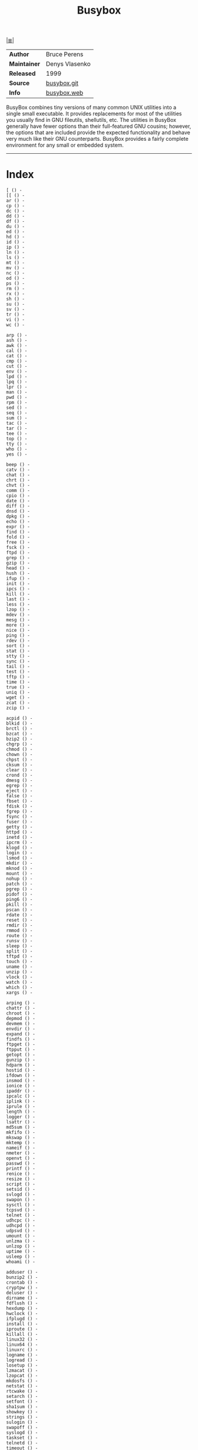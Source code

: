 # File     : cix-busybox.org • spices
# Created  : <2016-11-07 Mon 21:06:33 GMT>
# Modified : <2017-9-03 Sun 21:50:16 BST> sharlatan
# Author   : sharlatan <sharlatanus@gmail.com>
# Sinopsis : Statically linked binary providing simplified versions of system commands.

#+OPTIONS: num:nil

[[file:../cix-main.org][|≣|]]
#+TITLE: Busybox

|--------------+----------------|
| *Author*     | Bruce Perens   |
| *Maintainer* | Denys Vlasenko |
| *Released*   | 1999           |
| *Source*     | [[https://git.busybox.net/][busybox.git]]    |
| *Info*       | [[https://busybox.net/][busybox.web]]    |
|--------------+----------------|

BusyBox combines tiny versions of many common UNIX utilities into a single small
executable. It provides replacements for most of the utilities you usually find
in GNU fileutils, shellutils, etc. The utilities in BusyBox generally have fewer
options than their full-featured GNU cousins; however, the options that are
included provide the expected functionality and behave very much like their GNU
counterparts. BusyBox provides a fairly complete environment for any small or
embedded system.
-----
* Index
#+BEGIN_EXAMPLE
    [ () -
    [[ () -
    ar () -
    cp () -
    dc () -
    dd () -
    df () -
    du () -
    ed () -
    hd () -
    id () -
    ip () -
    ln () -
    ls () -
    mt () -
    mv () -
    nc () -
    od () -
    ps () -
    rm () -
    rx () -
    sh () -
    su () -
    sv () -
    tr () -
    vi () -
    wc () -

    arp () -
    ash () -
    awk () -
    cal () -
    cat () -
    cmp () -
    cut () -
    env () -
    lpd () -
    lpq () -
    lpr () -
    man () -
    pwd () -
    rpm () -
    sed () -
    seq () -
    sum () -
    tac () -
    tar () -
    tee () -
    top () -
    tty () -
    who () -
    yes () -

    beep () -
    catv () -
    chat () -
    chrt () -
    chvt () -
    comm () -
    cpio () -
    date () -
    diff () -
    dnsd () -
    dpkg () -
    echo () -
    expr () -
    find () -
    fold () -
    free () -
    fsck () -
    ftpd () -
    grep () -
    gzip () -
    head () -
    hush () -
    ifup () -
    init () -
    ipcs () -
    kill () -
    last () -
    less () -
    lzop () -
    mdev () -
    mesg () -
    more () -
    nice () -
    ping () -
    rdev () -
    sort () -
    stat () -
    stty () -
    sync () -
    tail () -
    test () -
    tftp () -
    time () -
    true () -
    uniq () -
    wget () -
    zcat () -
    zcip () -

    acpid () -
    blkid () -
    brctl () -
    bzcat () -
    bzip2 () -
    chgrp () -
    chmod () -
    chown () -
    chpst () -
    cksum () -
    clear () -
    crond () -
    dmesg () -
    egrep () -
    eject () -
    false () -
    fbset () -
    fdisk () -
    fgrep () -
    fsync () -
    fuser () -
    getty () -
    httpd () -
    inetd () -
    ipcrm () -
    klogd () -
    login () -
    lsmod () -
    mkdir () -
    mknod () -
    mount () -
    nohup () -
    patch () -
    pgrep () -
    pidof () -
    ping6 () -
    pkill () -
    pscan () -
    rdate () -
    reset () -
    rmdir () -
    rmmod () -
    route () -
    runsv () -
    sleep () -
    split () -
    tftpd () -
    touch () -
    uname () -
    unzip () -
    vlock () -
    watch () -
    which () -
    xargs () -

    arping () -
    chattr () -
    chroot () -
    depmod () -
    devmem () -
    envdir () -
    expand () -
    findfs () -
    ftpget () -
    ftpput () -
    getopt () -
    gunzip () -
    hdparm () -
    hostid () -
    ifdown () -
    insmod () -
    ionice () -
    ipaddr () -
    ipcalc () -
    iplink () -
    iprule () -
    length () -
    logger () -
    lsattr () -
    md5sum () -
    mkfifo () -
    mkswap () -
    mktemp () -
    nameif () -
    nmeter () -
    openvt () -
    passwd () -
    printf () -
    renice () -
    resize () -
    script () -
    setsid () -
    svlogd () -
    swapon () -
    sysctl () -
    tcpsvd () -
    telnet () -
    udhcpc () -
    udhcpd () -
    udpsvd () -
    umount () -
    unlzma () -
    unlzop () -
    uptime () -
    usleep () -
    whoami () -

    adduser () -
    bunzip2 () -
    crontab () -
    cryptpw () -
    deluser () -
    dirname () -
    fdflush () -
    hexdump () -
    hwclock () -
    ifplugd () -
    install () -
    iproute () -
    killall () -
    linux32 () -
    linux64 () -
    linuxrc () -
    logname () -
    logread () -
    losetup () -
    lzmacat () -
    lzopcat () -
    mkdosfs () -
    netstat () -
    rtcwake () -
    setarch () -
    setfont () -
    sha1sum () -
    showkey () -
    strings () -
    sulogin () -
    swapoff () -
    syslogd () -
    taskset () -
    telnetd () -
    timeout () -
    ttysize () -
    vconfig () -
    volname () -

    addgroup () -
    adjtimex () -
    basename () -
    chpasswd () -
    delgroup () -
    dos2unix () -
    dumpkmap () -
    fbsplash () -
    fdformat () -
    hostname () -
    ifconfig () -
    inotifyd () -
    iptunnel () -
    kbd_mode () -
    killall5 () -
    loadfont () -
    loadkmap () -
    makemime () -
    microcom () -
    mkpasswd () -
    modprobe () -
    nslookup () -
    printenv () -
    readlink () -
    realpath () -
    rpm2cpio () -
    runlevel () -
    runsvdir () -
    sendmail () -
    slattach () -
    unexpand () -
    unix2dos () -
    uudecode () -
    uuencode () -
    watchdog () -

    deallocvt () -
    dhcprelay () -
    envuidgid () -
    ifenslave () -
    mkfs.vfat () -
    reformime () -
    run-parts () -
    setuidgid () -
    sha256sum () -
    sha512sum () -
    softlimit () -

    dumpleases () -
    fakeidentd () -
    flash_lock () -
    fsck.minix () -
    mkfs.minix () -
    mountpoint () -
    pivot_root () -
    popmaildir () -
    setconsole () -
    setlogcons () -
    traceroute () -
    uncompress () -

    freeramdisk () -
    raidautorun () -
    readprofile () -
    setkeycodes () -
    switch_root () -

    flash_unlock () -
    scriptreplay () -

    dnsdomainname () -
    pipe_progress () -

    start-stop-daemon () -
#+END_EXAMPLE
* Referances
# End of cix-busybox.org
